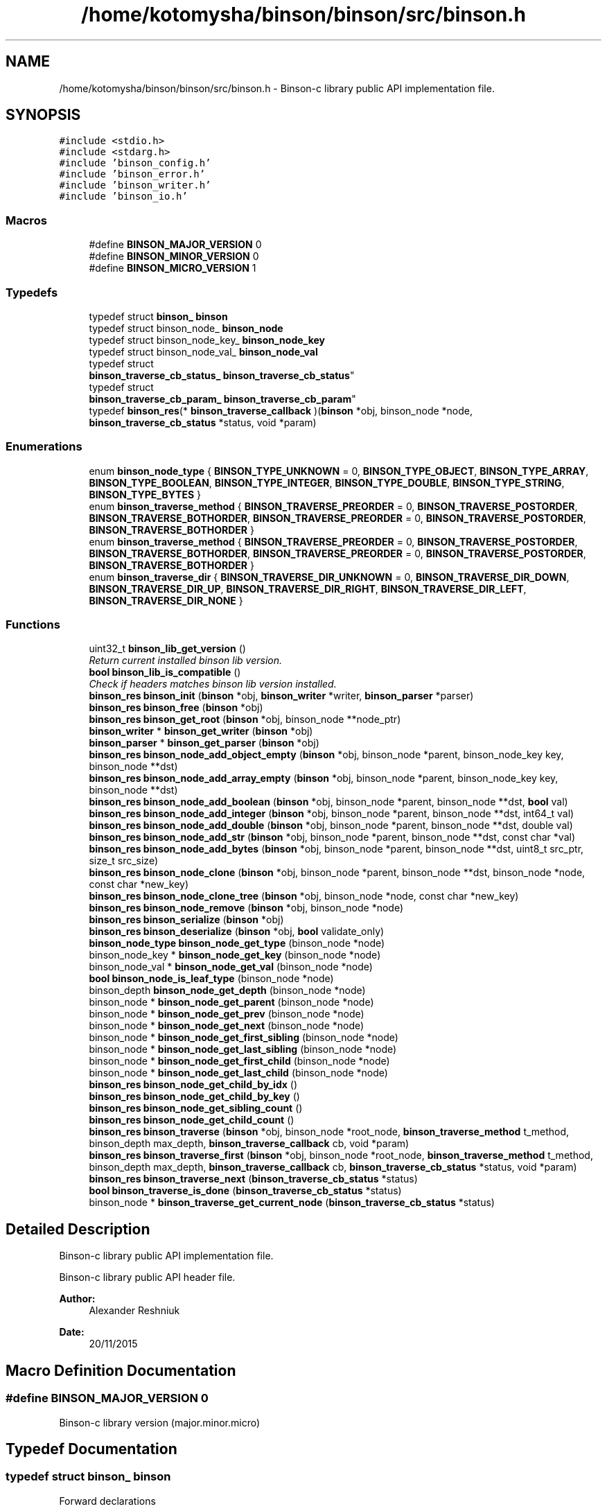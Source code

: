 .TH "/home/kotomysha/binson/binson/src/binson.h" 3 "Tue Dec 1 2015" "binson-c" \" -*- nroff -*-
.ad l
.nh
.SH NAME
/home/kotomysha/binson/binson/src/binson.h \- 
Binson-c library public API implementation file\&.  

.SH SYNOPSIS
.br
.PP
\fC#include <stdio\&.h>\fP
.br
\fC#include <stdarg\&.h>\fP
.br
\fC#include 'binson_config\&.h'\fP
.br
\fC#include 'binson_error\&.h'\fP
.br
\fC#include 'binson_writer\&.h'\fP
.br
\fC#include 'binson_io\&.h'\fP
.br

.SS "Macros"

.in +1c
.ti -1c
.RI "#define \fBBINSON_MAJOR_VERSION\fP   0"
.br
.ti -1c
.RI "#define \fBBINSON_MINOR_VERSION\fP   0"
.br
.ti -1c
.RI "#define \fBBINSON_MICRO_VERSION\fP   1"
.br
.in -1c
.SS "Typedefs"

.in +1c
.ti -1c
.RI "typedef struct \fBbinson_\fP \fBbinson\fP"
.br
.ti -1c
.RI "typedef struct binson_node_ \fBbinson_node\fP"
.br
.ti -1c
.RI "typedef struct binson_node_key_ \fBbinson_node_key\fP"
.br
.ti -1c
.RI "typedef struct binson_node_val_ \fBbinson_node_val\fP"
.br
.ti -1c
.RI "typedef struct 
.br
\fBbinson_traverse_cb_status_\fP \fBbinson_traverse_cb_status\fP"
.br
.ti -1c
.RI "typedef struct 
.br
\fBbinson_traverse_cb_param_\fP \fBbinson_traverse_cb_param\fP"
.br
.ti -1c
.RI "typedef \fBbinson_res\fP(* \fBbinson_traverse_callback\fP )(\fBbinson\fP *obj, binson_node *node, \fBbinson_traverse_cb_status\fP *status, void *param)"
.br
.in -1c
.SS "Enumerations"

.in +1c
.ti -1c
.RI "enum \fBbinson_node_type\fP { \fBBINSON_TYPE_UNKNOWN\fP = 0, \fBBINSON_TYPE_OBJECT\fP, \fBBINSON_TYPE_ARRAY\fP, \fBBINSON_TYPE_BOOLEAN\fP, \fBBINSON_TYPE_INTEGER\fP, \fBBINSON_TYPE_DOUBLE\fP, \fBBINSON_TYPE_STRING\fP, \fBBINSON_TYPE_BYTES\fP }"
.br
.ti -1c
.RI "enum \fBbinson_traverse_method\fP { \fBBINSON_TRAVERSE_PREORDER\fP = 0, \fBBINSON_TRAVERSE_POSTORDER\fP, \fBBINSON_TRAVERSE_BOTHORDER\fP, \fBBINSON_TRAVERSE_PREORDER\fP = 0, \fBBINSON_TRAVERSE_POSTORDER\fP, \fBBINSON_TRAVERSE_BOTHORDER\fP }"
.br
.ti -1c
.RI "enum \fBbinson_traverse_method\fP { \fBBINSON_TRAVERSE_PREORDER\fP = 0, \fBBINSON_TRAVERSE_POSTORDER\fP, \fBBINSON_TRAVERSE_BOTHORDER\fP, \fBBINSON_TRAVERSE_PREORDER\fP = 0, \fBBINSON_TRAVERSE_POSTORDER\fP, \fBBINSON_TRAVERSE_BOTHORDER\fP }"
.br
.ti -1c
.RI "enum \fBbinson_traverse_dir\fP { \fBBINSON_TRAVERSE_DIR_UNKNOWN\fP = 0, \fBBINSON_TRAVERSE_DIR_DOWN\fP, \fBBINSON_TRAVERSE_DIR_UP\fP, \fBBINSON_TRAVERSE_DIR_RIGHT\fP, \fBBINSON_TRAVERSE_DIR_LEFT\fP, \fBBINSON_TRAVERSE_DIR_NONE\fP }"
.br
.in -1c
.SS "Functions"

.in +1c
.ti -1c
.RI "uint32_t \fBbinson_lib_get_version\fP ()"
.br
.RI "\fIReturn current installed binson lib version\&. \fP"
.ti -1c
.RI "\fBbool\fP \fBbinson_lib_is_compatible\fP ()"
.br
.RI "\fICheck if headers matches binson lib version installed\&. \fP"
.ti -1c
.RI "\fBbinson_res\fP \fBbinson_init\fP (\fBbinson\fP *obj, \fBbinson_writer\fP *writer, \fBbinson_parser\fP *parser)"
.br
.ti -1c
.RI "\fBbinson_res\fP \fBbinson_free\fP (\fBbinson\fP *obj)"
.br
.ti -1c
.RI "\fBbinson_res\fP \fBbinson_get_root\fP (\fBbinson\fP *obj, binson_node **node_ptr)"
.br
.ti -1c
.RI "\fBbinson_writer\fP * \fBbinson_get_writer\fP (\fBbinson\fP *obj)"
.br
.ti -1c
.RI "\fBbinson_parser\fP * \fBbinson_get_parser\fP (\fBbinson\fP *obj)"
.br
.ti -1c
.RI "\fBbinson_res\fP \fBbinson_node_add_object_empty\fP (\fBbinson\fP *obj, binson_node *parent, binson_node_key key, binson_node **dst)"
.br
.ti -1c
.RI "\fBbinson_res\fP \fBbinson_node_add_array_empty\fP (\fBbinson\fP *obj, binson_node *parent, binson_node_key key, binson_node **dst)"
.br
.ti -1c
.RI "\fBbinson_res\fP \fBbinson_node_add_boolean\fP (\fBbinson\fP *obj, binson_node *parent, binson_node **dst, \fBbool\fP val)"
.br
.ti -1c
.RI "\fBbinson_res\fP \fBbinson_node_add_integer\fP (\fBbinson\fP *obj, binson_node *parent, binson_node **dst, int64_t val)"
.br
.ti -1c
.RI "\fBbinson_res\fP \fBbinson_node_add_double\fP (\fBbinson\fP *obj, binson_node *parent, binson_node **dst, double val)"
.br
.ti -1c
.RI "\fBbinson_res\fP \fBbinson_node_add_str\fP (\fBbinson\fP *obj, binson_node *parent, binson_node **dst, const char *val)"
.br
.ti -1c
.RI "\fBbinson_res\fP \fBbinson_node_add_bytes\fP (\fBbinson\fP *obj, binson_node *parent, binson_node **dst, uint8_t src_ptr, size_t src_size)"
.br
.ti -1c
.RI "\fBbinson_res\fP \fBbinson_node_clone\fP (\fBbinson\fP *obj, binson_node *parent, binson_node **dst, binson_node *node, const char *new_key)"
.br
.ti -1c
.RI "\fBbinson_res\fP \fBbinson_node_clone_tree\fP (\fBbinson\fP *obj, binson_node *node, const char *new_key)"
.br
.ti -1c
.RI "\fBbinson_res\fP \fBbinson_node_remove\fP (\fBbinson\fP *obj, binson_node *node)"
.br
.ti -1c
.RI "\fBbinson_res\fP \fBbinson_serialize\fP (\fBbinson\fP *obj)"
.br
.ti -1c
.RI "\fBbinson_res\fP \fBbinson_deserialize\fP (\fBbinson\fP *obj, \fBbool\fP validate_only)"
.br
.ti -1c
.RI "\fBbinson_node_type\fP \fBbinson_node_get_type\fP (binson_node *node)"
.br
.ti -1c
.RI "binson_node_key * \fBbinson_node_get_key\fP (binson_node *node)"
.br
.ti -1c
.RI "binson_node_val * \fBbinson_node_get_val\fP (binson_node *node)"
.br
.ti -1c
.RI "\fBbool\fP \fBbinson_node_is_leaf_type\fP (binson_node *node)"
.br
.ti -1c
.RI "binson_depth \fBbinson_node_get_depth\fP (binson_node *node)"
.br
.ti -1c
.RI "binson_node * \fBbinson_node_get_parent\fP (binson_node *node)"
.br
.ti -1c
.RI "binson_node * \fBbinson_node_get_prev\fP (binson_node *node)"
.br
.ti -1c
.RI "binson_node * \fBbinson_node_get_next\fP (binson_node *node)"
.br
.ti -1c
.RI "binson_node * \fBbinson_node_get_first_sibling\fP (binson_node *node)"
.br
.ti -1c
.RI "binson_node * \fBbinson_node_get_last_sibling\fP (binson_node *node)"
.br
.ti -1c
.RI "binson_node * \fBbinson_node_get_first_child\fP (binson_node *node)"
.br
.ti -1c
.RI "binson_node * \fBbinson_node_get_last_child\fP (binson_node *node)"
.br
.ti -1c
.RI "\fBbinson_res\fP \fBbinson_node_get_child_by_idx\fP ()"
.br
.ti -1c
.RI "\fBbinson_res\fP \fBbinson_node_get_child_by_key\fP ()"
.br
.ti -1c
.RI "\fBbinson_res\fP \fBbinson_node_get_sibling_count\fP ()"
.br
.ti -1c
.RI "\fBbinson_res\fP \fBbinson_node_get_child_count\fP ()"
.br
.ti -1c
.RI "\fBbinson_res\fP \fBbinson_traverse\fP (\fBbinson\fP *obj, binson_node *root_node, \fBbinson_traverse_method\fP t_method, binson_depth max_depth, \fBbinson_traverse_callback\fP cb, void *param)"
.br
.ti -1c
.RI "\fBbinson_res\fP \fBbinson_traverse_first\fP (\fBbinson\fP *obj, binson_node *root_node, \fBbinson_traverse_method\fP t_method, binson_depth max_depth, \fBbinson_traverse_callback\fP cb, \fBbinson_traverse_cb_status\fP *status, void *param)"
.br
.ti -1c
.RI "\fBbinson_res\fP \fBbinson_traverse_next\fP (\fBbinson_traverse_cb_status\fP *status)"
.br
.ti -1c
.RI "\fBbool\fP \fBbinson_traverse_is_done\fP (\fBbinson_traverse_cb_status\fP *status)"
.br
.ti -1c
.RI "binson_node * \fBbinson_traverse_get_current_node\fP (\fBbinson_traverse_cb_status\fP *status)"
.br
.in -1c
.SH "Detailed Description"
.PP 
Binson-c library public API implementation file\&. 

Binson-c library public API header file\&.
.PP
\fBAuthor:\fP
.RS 4
Alexander Reshniuk 
.RE
.PP
\fBDate:\fP
.RS 4
20/11/2015 
.RE
.PP

.SH "Macro Definition Documentation"
.PP 
.SS "#define BINSON_MAJOR_VERSION   0"
Binson-c library version (major\&.minor\&.micro) 
.SH "Typedef Documentation"
.PP 
.SS "typedef struct \fBbinson_\fP \fBbinson\fP"
Forward declarations 
.SS "typedef \fBbinson_res\fP(* binson_traverse_callback)(\fBbinson\fP *obj, binson_node *node, \fBbinson_traverse_cb_status\fP *status, void *param)"
Binson tree traversal API calls 
.SH "Enumeration Type Documentation"
.PP 
.SS "enum \fBbinson_node_type\fP"
Supported node types 
.SS "enum \fBbinson_traverse_dir\fP"
Binson DOM tree traversal direction 
.PP
\fBEnumerator\fP
.in +1c
.TP
\fB\fIBINSON_TRAVERSE_DIR_DOWN \fP\fP
Indicates last processed node was parent of current processing node 
.TP
\fB\fIBINSON_TRAVERSE_DIR_UP \fP\fP
Indicates last processed node was child of current processing node 
.TP
\fB\fIBINSON_TRAVERSE_DIR_RIGHT \fP\fP
Indicates last processed node was left neighbor of current processing node 
.TP
\fB\fIBINSON_TRAVERSE_DIR_LEFT \fP\fP
Indicates last processed node was right neighbor of current processing node 
.TP
\fB\fIBINSON_TRAVERSE_DIR_NONE \fP\fP
Indicates \fCBINSON_TRAVERSE_BOTHORDER\fP processing of empty node 
.SS "enum \fBbinson_traverse_method\fP"

.PP
\fBEnumerator\fP
.in +1c
.TP
\fB\fIBINSON_TRAVERSE_PREORDER \fP\fP
Process parents before children 
.TP
\fB\fIBINSON_TRAVERSE_POSTORDER \fP\fP
Process children before parents 
.TP
\fB\fIBINSON_TRAVERSE_BOTHORDER \fP\fP
Process parents before children and then one more time after all children 
.TP
\fB\fIBINSON_TRAVERSE_PREORDER \fP\fP
Process parents before children 
.TP
\fB\fIBINSON_TRAVERSE_POSTORDER \fP\fP
Process children before parents 
.TP
\fB\fIBINSON_TRAVERSE_BOTHORDER \fP\fP
Process parents before children and then one more time after all children 
.SS "enum \fBbinson_traverse_method\fP"
Binson DOM tree traversal type 
.PP
\fBEnumerator\fP
.in +1c
.TP
\fB\fIBINSON_TRAVERSE_PREORDER \fP\fP
Process parents before children 
.TP
\fB\fIBINSON_TRAVERSE_POSTORDER \fP\fP
Process children before parents 
.TP
\fB\fIBINSON_TRAVERSE_BOTHORDER \fP\fP
Process parents before children and then one more time after all children 
.TP
\fB\fIBINSON_TRAVERSE_PREORDER \fP\fP
Process parents before children 
.TP
\fB\fIBINSON_TRAVERSE_POSTORDER \fP\fP
Process children before parents 
.TP
\fB\fIBINSON_TRAVERSE_BOTHORDER \fP\fP
Process parents before children and then one more time after all children 
.SH "Function Documentation"
.PP 
.SS "\fBbinson_res\fP binson_get_root (\fBbinson\fP *obj, binson_node **node_ptr)"
Binson context getters/setters 
.SS "uint32_t binson_lib_get_version ()"

.PP
Return current installed binson lib version\&. General purpose binson library API calls
.PP
\fBReturns:\fP
.RS 4
uint32_t 
.RE
.PP

.SS "\fBbool\fP binson_lib_is_compatible (void)"

.PP
Check if headers matches binson lib version installed\&. 
.PP
\fBParameters:\fP
.RS 4
\fIvoid\fP 
.RE
.PP
\fBReturns:\fP
.RS 4
bool 
.RE
.PP

.SS "\fBbinson_res\fP binson_node_add_object_empty (\fBbinson\fP *obj, binson_node *parent, binson_node_keykey, binson_node **dst)"
Node/tree creation/removal 
.SS "binson_depth binson_node_get_depth (binson_node *node)"
Tree level getters 
.SS "\fBbinson_node_type\fP binson_node_get_type (binson_node *node)"
Node level getters/setters 
.SS "\fBbool\fP binson_node_is_leaf_type (binson_node *node)"

.PP
\fBParameters:\fP
.RS 4
\fInode\fP binson_node* 
.RE
.PP
\fBReturns:\fP
.RS 4
bool 
.RE
.PP

.SS "\fBbinson_res\fP binson_serialize (\fBbinson\fP *obj)"
Serialization/deserialization 
.SH "Author"
.PP 
Generated automatically by Doxygen for binson-c from the source code\&.
